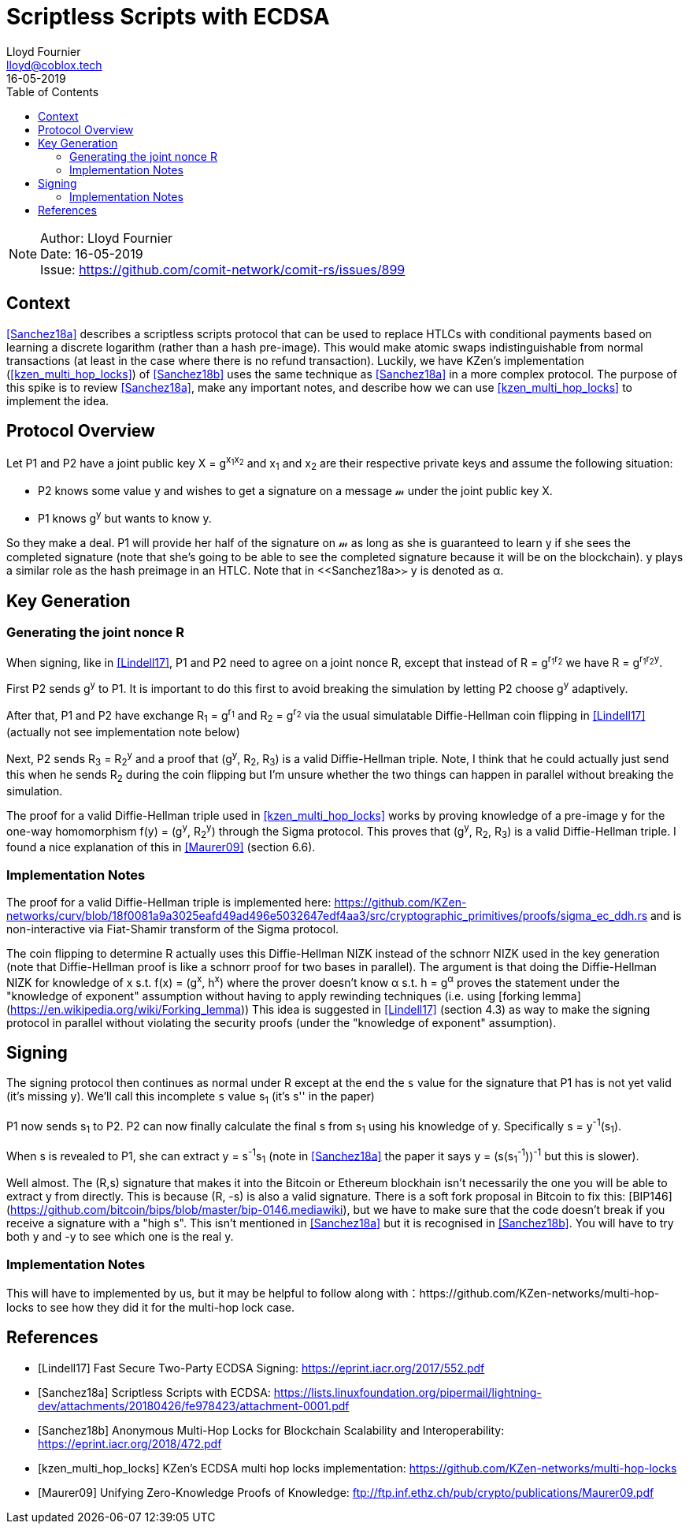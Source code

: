= Scriptless Scripts with ECDSA
Lloyd Fournier <lloyd@coblox.tech>;
:toc:
:revdate: 16-05-2019

NOTE: Author: {authors} +
Date: {revdate} +
Issue: https://github.com/comit-network/comit-rs/issues/899

== Context

<<Sanchez18a>> describes a scriptless scripts protocol that can be used to replace HTLCs with conditional payments based on learning a discrete logarithm (rather than a hash pre-image).
This would make atomic swaps indistinguishable from normal transactions (at least in the case where there is no refund transaction).
Luckily, we have KZen's implementation (<<kzen_multi_hop_locks>>) of <<Sanchez18b>> uses the same technique as <<Sanchez18a>> in a more complex protocol.
The purpose of this spike is to review <<Sanchez18a>>, make any important notes, and describe how we can use <<kzen_multi_hop_locks>> to implement the idea.

== Protocol Overview

Let P1 and P2 have a joint public key X = g^x~1~x~2~^ and x~1~ and x~2~ are their respective private keys and assume the following situation:

- P2 knows some value y and wishes to get a signature on a message 𝓂 under the joint public key X.
- P1 knows g^y^ but wants to know y.

So they make a deal.
P1 will provide her half of the signature on 𝓂 as long as she is guaranteed to learn y if she sees the completed signature (note that she's going to be able to see the completed signature because it will be on the blockchain).
y plays a similar role as the hash preimage in an HTLC.
Note that in <<Sanchez18a>≻ y is denoted as α.

== Key Generation

=== Generating the joint nonce R

When signing, like in <<Lindell17>>, P1 and P2 need to agree on a joint nonce R, except that instead of R = g^r~1~r~2~^ we have R = g^r~1~r~2~y^.

First P2 sends g^y^ to P1.
It is important to do this first to avoid breaking the simulation by letting P2 choose g^y^ adaptively.

After that, P1 and P2 have exchange R~1~ = g^r~1~^ and R~2~ = g^r~2~^ via the usual simulatable Diffie-Hellman coin flipping in <<Lindell17>> (actually not see implementation note below)

Next, P2 sends R~3~ = R~2~^y^ and a proof that (g^y^, R~2~, R~3~) is a valid Diffie-Hellman triple.
Note, I think that he could actually just send this when he sends R~2~ during the coin flipping but I'm unsure whether the two things can happen in parallel without breaking the simulation.

The proof for a valid Diffie-Hellman triple used in <<kzen_multi_hop_locks>> works by proving knowledge of a pre-image y for the one-way homomorphism f(y) = (g^y^, R~2~^y^) through the Sigma protocol.
This proves that (g^y^, R~2~, R~3~) is a valid Diffie-Hellman triple.
I found a nice explanation of this in <<Maurer09>> (section 6.6).

=== Implementation Notes

The proof for a valid Diffie-Hellman triple is implemented here: https://github.com/KZen-networks/curv/blob/18f0081a9a3025eafd49ad496e5032647edf4aa3/src/cryptographic_primitives/proofs/sigma_ec_ddh.rs
and is non-interactive via Fiat-Shamir transform of the Sigma protocol.

The coin flipping to determine R actually uses this Diffie-Hellman NIZΚ instead of the schnorr NIZK used in the key generation (note that Diffie-Hellman proof is like a schnorr proof for two bases in parallel).
The argument is that doing the Diffie-Hellman NIZK for knowledge of x s.t. f(x) = (g^x^, h^x^) where the prover doesn't know α s.t. h = g^α^ proves the statement under the "knowledge of exponent" assumption without having to apply rewinding techniques (i.e. using [forking lemma](https://en.wikipedia.org/wiki/Forking_lemma))
This idea is suggested in <<Lindell17>> (section 4.3) as way to make the signing protocol in parallel without violating the security proofs (under the "knowledge of exponent" assumption).

== Signing

The signing protocol then continues as normal under R except at the end the `s` value for the signature that P1 has is not yet valid (it's missing y).
We'll call this incomplete `s` value s~1~ (it's s'' in the paper)

P1 now sends s~1~ to P2.
P2 can now finally calculate the final s from s~1~ using his knowledge of y.
Specifically s = y^-1^(s~1~).

When s is revealed to P1, she can extract y = s^-1^s~1~ (note in <<Sanchez18a>> the paper it says y = (s(s~1~^-1^))^-1^ but this is slower).

Well almost.
The (R,s) signature that makes it into the Bitcoin or Ethereum blockhain isn't necessarily the one you will be able to extract y from directly.
This is because (R, -s) is also a valid signature.
There is a soft fork proposal in Bitcoin to fix this: [BIP146](https://github.com/bitcoin/bips/blob/master/bip-0146.mediawiki), but we have to make sure that the code doesn't break if you receive a signature with a "high s".
This isn't mentioned in <<Sanchez18a>> but it is recognised in <<Sanchez18b>>.
You will have to try both y and -y to see which one is the real y.

=== Implementation Notes

This will have to implemented by us, but it may be helpful to follow along with：https://github.com/KZen-networks/multi-hop-locks to see how they did it for the multi-hop lock case.

[bibliography]
== References

- [[[Lindell17]]] Fast Secure Two-Party ECDSA Signing: https://eprint.iacr.org/2017/552.pdf
- [[[Sanchez18a]]] Scriptless Scripts with ECDSA: https://lists.linuxfoundation.org/pipermail/lightning-dev/attachments/20180426/fe978423/attachment-0001.pdf
- [[[Sanchez18b]]] Anonymous Multi-Hop Locks for Blockchain Scalability and Interoperability: https://eprint.iacr.org/2018/472.pdf
- [[[kzen_multi_hop_locks]]] KZen's ECDSA multi hop locks implementation: https://github.com/KZen-networks/multi-hop-locks
- [[[Maurer09]]] Unifying Zero-Knowledge Proofs of Knowledge: ftp://ftp.inf.ethz.ch/pub/crypto/publications/Maurer09.pdf
